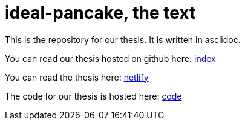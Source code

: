 = ideal-pancake, the text

This is the repository for our thesis. It is written in asciidoc.

You can read our thesis hosted on github here: link:index.adoc[index]

You can read the thesis here: link:https://ideal-pancake.netlify.app/[netlify]

The code for our thesis is hosted here: link:https://github.com/s0lvang/ideal-pancake/[code]
